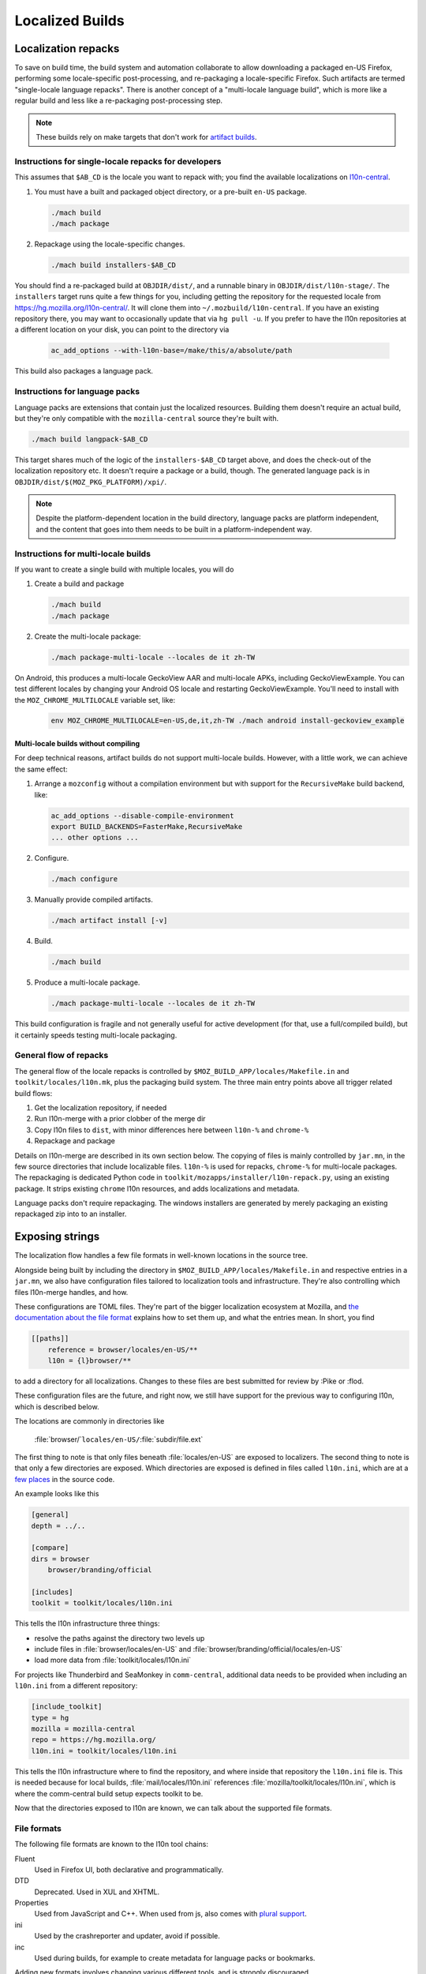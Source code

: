 .. _localization:

================
Localized Builds
================

Localization repacks
====================

To save on build time, the build system and automation collaborate to allow
downloading a packaged en-US Firefox, performing some locale-specific
post-processing, and re-packaging a locale-specific Firefox. Such artifacts
are termed "single-locale language repacks". There is another concept of a
"multi-locale language build", which is more like a regular build and less
like a re-packaging post-processing step.

.. note::

  These builds rely on make targets that don't work for
  `artifact builds <https://bugzilla.mozilla.org/show_bug.cgi?id=1387485>`_.

Instructions for single-locale repacks for developers
-----------------------------------------------------

This assumes that ``$AB_CD`` is the locale you want to repack with; you
find the available localizations on `l10n-central <https://hg.mozilla.org/l10n-central/>`_.

#. You must have a built and packaged object directory, or a pre-built
   ``en-US`` package.

   .. code-block:: shell

      ./mach build
      ./mach package

#. Repackage using the locale-specific changes.

   .. code-block:: shell

      ./mach build installers-$AB_CD

You should find a re-packaged build at ``OBJDIR/dist/``, and a
runnable binary in ``OBJDIR/dist/l10n-stage/``.
The ``installers`` target runs quite a few things for you, including getting
the repository for the requested locale from
https://hg.mozilla.org/l10n-central/. It will clone them into
``~/.mozbuild/l10n-central``. If you have an existing repository there, you
may want to occasionally update that via ``hg pull -u``. If you prefer
to have the l10n repositories at a different location on your disk, you
can point to the directory via

   .. code-block:: shell

      ac_add_options --with-l10n-base=/make/this/a/absolute/path

This build also packages a language pack.

Instructions for language packs
-------------------------------

Language packs are extensions that contain just the localized resources. Building
them doesn't require an actual build, but they're only compatible with the
``mozilla-central`` source they're built with.


.. code-block:: shell

  ./mach build langpack-$AB_CD

This target shares much of the logic of the ``installers-$AB_CD`` target above,
and does the check-out of the localization repository etc. It doesn't require
a package or a build, though. The generated language pack is in
``OBJDIR/dist/$(MOZ_PKG_PLATFORM)/xpi/``.

.. note::

  Despite the platform-dependent location in the build directory, language packs
  are platform independent, and the content that goes into them needs to be
  built in a platform-independent way.

Instructions for multi-locale builds
------------------------------------

If you want to create a single build with multiple locales, you will do

#. Create a build and package

   .. code-block:: shell

      ./mach build
      ./mach package

#. Create the multi-locale package:

   .. code-block:: shell

      ./mach package-multi-locale --locales de it zh-TW

On Android, this produces a multi-locale GeckoView AAR and multi-locale APKs,
including GeckoViewExample.  You can test different locales by changing your
Android OS locale and restarting GeckoViewExample.  You'll need to install with
the ``MOZ_CHROME_MULTILOCALE`` variable set, like:

   .. code-block:: shell

       env MOZ_CHROME_MULTILOCALE=en-US,de,it,zh-TW ./mach android install-geckoview_example

Multi-locale builds without compiling
^^^^^^^^^^^^^^^^^^^^^^^^^^^^^^^^^^^^^

For deep technical reasons, artifact builds do not support multi-locale builds.
However, with a little work, we can achieve the same effect:

#. Arrange a ``mozconfig`` without a compilation environment but with support
   for the ``RecursiveMake`` build backend, like:

   .. code-block:: shell

      ac_add_options --disable-compile-environment
      export BUILD_BACKENDS=FasterMake,RecursiveMake
      ... other options ...

#. Configure.

   .. code-block:: shell

      ./mach configure

#. Manually provide compiled artifacts.

   .. code-block:: shell

      ./mach artifact install [-v]

#. Build.

   .. code-block:: shell

      ./mach build

#. Produce a multi-locale package.

   .. code-block:: shell

      ./mach package-multi-locale --locales de it zh-TW

This build configuration is fragile and not generally useful for active
development (for that, use a full/compiled build), but it certainly speeds
testing multi-locale packaging.

General flow of repacks
-----------------------

The general flow of the locale repacks is controlled by
``$MOZ_BUILD_APP/locales/Makefile.in`` and ``toolkit/locales/l10n.mk``, plus
the packaging build system. The three main entry points above all trigger
related build flows:

#. Get the localization repository, if needed
#. Run l10n-merge with a prior clobber of the merge dir
#. Copy l10n files to ``dist``, with minor differences here between ``l10n-%`` and ``chrome-%``
#. Repackage and package

Details on l10n-merge are described in its own section below.
The copying of files is mainly controlled by ``jar.mn``, in the few source
directories that include localizable files. ``l10n-%`` is used for repacks,
``chrome-%`` for multi-locale packages. The repackaging is dedicated
Python code in ``toolkit/mozapps/installer/l10n-repack.py``, using an existing
package. It strips existing ``chrome`` l10n resources, and adds localizations
and metadata.

Language packs don't require repackaging. The windows installers are generated
by merely packaging an existing repackaged zip into to an installer.

Exposing strings
================

The localization flow handles a few file formats in well-known locations in the
source tree.

Alongside being built by including the directory in ``$MOZ_BUILD_APP/locales/Makefile.in``
and respective entries in a ``jar.mn``, we also have configuration files tailored
to localization tools and infrastructure. They're also controlling which
files l10n-merge handles, and how.

These configurations are TOML files. They're part of the bigger
localization ecosystem at Mozilla, and `the documentation about the
file format <http://moz-l10n-config.readthedocs.io/en/latest/fileformat.html>`_
explains how to set them up, and what the entries mean. In short, you find

.. code-block::

    [[paths]]
        reference = browser/locales/en-US/**
        l10n = {l}browser/**

to add a directory for all localizations. Changes to these files are best
submitted for review by :Pike or :flod.

These configuration files are the future, and right now, we still have
support for the previous way to configuring l10n, which is described below.

The locations are commonly in directories like

    :file:`browser/`\ ``locales/en-US/``\ :file:`subdir/file.ext`

The first thing to note is that only files beneath :file:`locales/en-US` are
exposed to localizers. The second thing to note is that only a few directories
are exposed. Which directories are exposed is defined in files called
``l10n.ini``, which are at a
`few places <https://searchfox.org/mozilla-central/search?q=path%3Al10n.ini&redirect=true>`_
in the source code.

An example looks like this

.. code-block:: ini

    [general]
    depth = ../..

    [compare]
    dirs = browser
        browser/branding/official

    [includes]
    toolkit = toolkit/locales/l10n.ini

This tells the l10n infrastructure three things:

* resolve the paths against the directory two levels up
* include files in :file:`browser/locales/en-US` and
  :file:`browser/branding/official/locales/en-US`
* load more data from :file:`toolkit/locales/l10n.ini`

For projects like Thunderbird and SeaMonkey in ``comm-central``, additional
data needs to be provided when including an ``l10n.ini`` from a different
repository:

.. code-block:: ini

    [include_toolkit]
    type = hg
    mozilla = mozilla-central
    repo = https://hg.mozilla.org/
    l10n.ini = toolkit/locales/l10n.ini

This tells the l10n infrastructure where to find the repository, and where inside
that repository the ``l10n.ini`` file is. This is needed because for local
builds, :file:`mail/locales/l10n.ini` references
:file:`mozilla/toolkit/locales/l10n.ini`, which is where the comm-central
build setup expects toolkit to be.

Now that the directories exposed to l10n are known, we can talk about the
supported file formats.

File formats
------------

The following file formats are known to the l10n tool chains:

Fluent
    Used in Firefox UI, both declarative and programmatically.
DTD
    Deprecated. Used in XUL and XHTML.
Properties
    Used from JavaScript and C++. When used from js, also comes with
    `plural support <https://developer.mozilla.org/docs/Mozilla/Localization/Localization_and_Plurals>`_.
ini
    Used by the crashreporter and updater, avoid if possible.
inc
    Used during builds, for example to create metadata for
    language packs or bookmarks.

Adding new formats involves changing various different tools, and is strongly
discouraged.

Exceptions
----------
Generally, anything that exists in ``en-US`` needs a one-to-one mapping in
all localizations. There are a few cases where that's not wanted, notably
around locale configuration and locale-dependent metadata.

For optional strings and files, l10n-merge won't add ``en-US`` content if
the localization doesn't have that content.

For the TOML files, the
`[[filters]] documentation <https://moz-l10n-config.readthedocs.io/en/latest/fileformat.html#filters>`_
is a good reference. In short, filters match the localized source code, optionally
a ``key``, and an action. An example like

.. code-block:: toml

  [[filters]]
      path = "{l}browser/defines.inc"
      key = "MOZ_LANGPACK_CONTRIBUTORS"
      action = "ignore"

indicates that the ``MOZ_LANGPACK_CONTRIBUTORS`` in ``browser/defines.inc``
is optional.

For the legacy ini configuration files, there's a Python module
``filter.py`` next to the main ``l10n.ini``, implementing :py:func:`test`, with the following
signature

.. code-block:: python

    def test(mod, path, entity = None):
        if does_not_matter:
            return "ignore"
        if show_but_do_not_merge:
            return "report"
        # default behavior, localizer or build need to do something
        return "error"

For any missing file, this function is called with ``mod`` being
the *module*, and ``path`` being the relative path inside
:file:`locales/en-US`. The module is the top-level dir as referenced in
:file:`l10n.ini`.

For missing strings, the :py:data:`entity` parameter is the key of the string
in the en-US file.

l10n-merge
==========

The chrome registry in Gecko doesn't support fallback from a localization to ``en-US`` at runtime.
Thus, the build needs to ensure that the localization as it's built into
the package has all required strings, and that the strings don't contain
errors. To ensure that, we're *merging* the localization and ``en-US``
at build time, nick-named l10n-merge.

For Fluent, we're also removing erroneous messages. For many errors in Fluent,
that's cosmetic, but when a localization has different values or attributes
on a message, that's actually important so that the DOM bindings of Fluent
can apply the translation without having to load the ``en-US`` source to
compare against.

The process can be manually triggered via

.. code-block:: bash

    $> ./mach build merge-$AB_CD

It creates another directory in the object dir, :file:`browser/locales/merge-dir/$AB_CD`, in
which the sanitized files are stored. The actual repackaging process only looks
in the merged directory, so the preparation steps of l10n-merge need to ensure
that all files are generated or copied.

l10n-merge modifies a file if it supports the particular file type, and there
are missing strings which are not filtered out, or if an existing string
shows an error. See the Checks section below for details. If the files are
not modified, l10n-merge copies them over to the respective location in the
merge dir.

Checks
------

As part of the build and other localization tool chains, we run a variety
of source-based checks. Think of them as linters.

The suite of checks is usually determined by file type, i.e., there's a
suite of checks for DTD files and one for properties files, etc.

Localizations
-------------

Now that we talked in-depth about how to expose content to localizers,
where are the localizations?

We host a mercurial repository per locale. All of our
localizations can be found on https://hg.mozilla.org/l10n-central/.

You can search inside our localized files on
`Transvision <https://transvision.mozfr.org/>`_.
